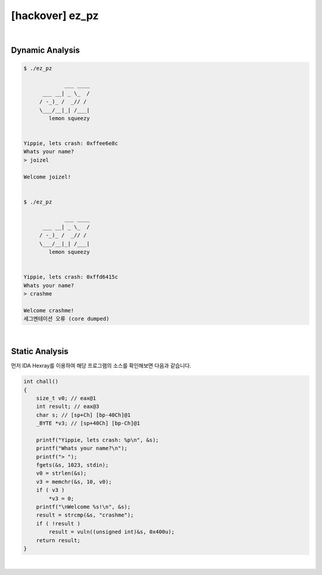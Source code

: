 ============================================================================================================
[hackover] ez_pz
============================================================================================================

|

Dynamic Analysis
============================================================================================================

.. code-block:: console


    $ ./ez_pz 

                 ___ ____
          ___ __| _ \_  /
         / -_)_ /  _// / 
         \___/__|_| /___|
            lemon squeezy


    Yippie, lets crash: 0xffee6e8c
    Whats your name?
    > joizel

    Welcome joizel!


    $ ./ez_pz 

                 ___ ____
          ___ __| _ \_  /
         / -_)_ /  _// / 
         \___/__|_| /___|
            lemon squeezy


    Yippie, lets crash: 0xffd6415c
    Whats your name?
    > crashme

    Welcome crashme!
    세그멘테이션 오류 (core dumped)

|

Static Analysis
============================================================================================================

먼저 IDA Hexray를 이용하여 해당 프로그램의 소스를 확인해보면 다음과 같습니다.

.. code-block:: c

    int chall()
    {
        size_t v0; // eax@1
        int result; // eax@3
        char s; // [sp+Ch] [bp-40Ch]@1
        _BYTE *v3; // [sp+40Ch] [bp-Ch]@1

        printf("Yippie, lets crash: %p\n", &s);
        printf("Whats your name?\n");
        printf("> ");
        fgets(&s, 1023, stdin);
        v0 = strlen(&s);
        v3 = memchr(&s, 10, v0);
        if ( v3 )
            *v3 = 0;
        printf("\nWelcome %s!\n", &s);
        result = strcmp(&s, "crashme");
        if ( !result )
            result = vuln((unsigned int)&s, 0x400u);
        return result;
    }

|

